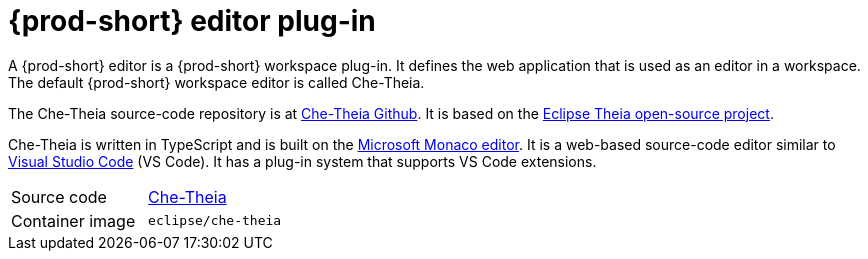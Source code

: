 [id="{prod-id-short}-editor-plug-in_{context}"]
= {prod-short} editor plug-in

A {prod-short} editor is a {prod-short} workspace plug-in.
It defines the web application that is used as an editor in a workspace.
The default {prod-short} workspace editor is called Che-Theia.

The Che-Theia source-code repository is at link:https://github.com/eclipse/che-theia[Che-Theia Github].
It is based on the link:https://github.com/theia-ide/theia[Eclipse Theia open-source project].

Che-Theia is written in TypeScript and is built on the link:https://github.com/Microsoft/monaco-editor[Microsoft Monaco editor].
It is a web-based source-code editor similar to link:https://code.visualstudio.com/[Visual Studio Code] (VS Code).
It has a plug-in system that supports VS Code extensions.

[cols=2*]
|===
| Source code
| link:https://github.com/eclipse/che-theia[Che-Theia]

| Container image
| `eclipse/che-theia`
|===
